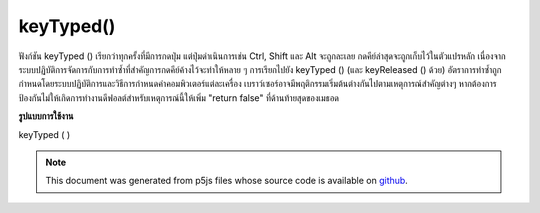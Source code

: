 .. raw:: html

	<script src="https://sketch.netpie.io/widget/p5-widget.js"></script>

keyTyped()
==========

ฟังก์ชัน keyTyped () เรียกว่าทุกครั้งที่มีการกดปุ่ม แต่ปุ่มดำเนินการเช่น Ctrl, Shift และ Alt จะถูกละเลย กดคีย์ล่าสุดจะถูกเก็บไว้ในตัวแปรหลัก 
เนื่องจากระบบปฏิบัติการจัดการกับการทำซ้ำที่สำคัญการกดคีย์ค้างไว้จะทำให้หลาย ๆ การเรียกไปยัง keyTyped () (และ keyReleased () ด้วย) อัตราการทำซ้ำถูกกำหนดโดยระบบปฏิบัติการและวิธีการกำหนดค่าคอมพิวเตอร์แต่ละเครื่อง 
เบราว์เซอร์อาจมีพฤติกรรมเริ่มต้นต่างกันไปตามเหตุการณ์สำคัญต่างๆ หากต้องการป้องกันไม่ให้เกิดการทำงานดีฟอลต์สำหรับเหตุการณ์นี้ให้เพิ่ม "return false" ที่ด้านท้ายสุดของเมธอด

.. The keyTyped() function is called once every time a key is pressed, but
.. action keys such as Ctrl, Shift, and Alt are ignored. The most recent
.. key pressed will be stored in the key variable.
.. 
.. Because of how operating systems handle key repeats, holding down a key
.. will cause multiple calls to keyTyped() (and keyReleased() as well). The
.. rate of repeat is set by the operating system and how each computer is
.. configured.
.. 
.. Browsers may have different default behaviors attached to various key
.. events. To prevent any default behavior for this event, add "return false"
.. to the end of the method.

**รูปแบบการใช้งาน**

keyTyped ( )

.. raw:: html

	<script type="text/p5" data-autoplay data-hide-sourcecode>
	var value = 0;
	function draw() {
	  fill(value);
	  rect(25, 25, 50, 50);
	}
	function keyTyped() {
	  if (key === 'a') {
	    value = 255;
	  } else if (key === 'b') {
	    value = 0;
	  }
	  // uncomment to prevent any default behavior
	  // return false;
	}

	</script>

	<br><br>

.. note:: This document was generated from p5js files whose source code is available on `github <https://github.com/processing/p5.js>`_.
